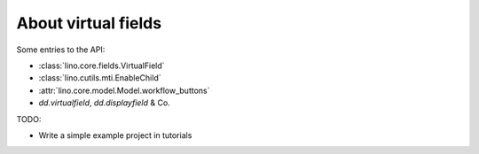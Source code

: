 .. _dev.virtualfields:

====================
About virtual fields
====================

Some entries to the API:

- :class:`lino.core.fields.VirtualField`
- :class:`lino.cutils.mti.EnableChild`
- :attr:`lino.core.model.Model.workflow_buttons`
- `dd.virtualfield`, `dd.displayfield` & Co.

TODO:

- Write a simple example project in tutorials
